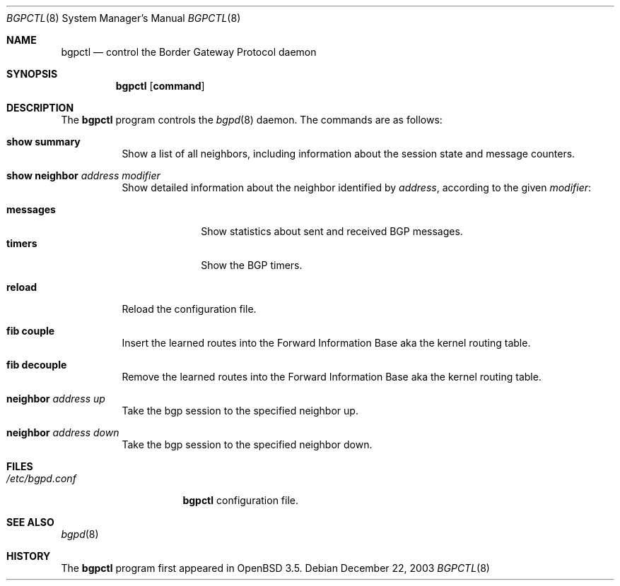 .\" $OpenBSD: src/usr.sbin/bgpctl/bgpctl.8,v 1.8 2004/01/06 23:23:49 henning Exp $
.\"
.\" Copyright (c) 2003 Henning Brauer <henning@openbsd.org>
.\"
.\" Permission to use, copy, modify, and distribute this software for any
.\" purpose with or without fee is hereby granted, provided that the above
.\" copyright notice and this permission notice appear in all copies.
.\"
.\" THE SOFTWARE IS PROVIDED "AS IS" AND THE AUTHOR DISCLAIMS ALL WARRANTIES
.\" WITH REGARD TO THIS SOFTWARE INCLUDING ALL IMPLIED WARRANTIES OF
.\" MERCHANTABILITY AND FITNESS. IN NO EVENT SHALL THE AUTHOR BE LIABLE FOR
.\" ANY SPECIAL, DIRECT, INDIRECT, OR CONSEQUENTIAL DAMAGES OR ANY DAMAGES
.\" WHATSOEVER RESULTING FROM LOSS OF USE, DATA OR PROFITS, WHETHER IN AN
.\" ACTION OF CONTRACT, NEGLIGENCE OR OTHER TORTIOUS ACTION, ARISING OUT OF
.\" OR IN CONNECTION WITH THE USE OR PERFORMANCE OF THIS SOFTWARE.
.\"
.Dd December 22, 2003
.Dt BGPCTL 8
.Os
.Sh NAME
.Nm bgpctl
.Nd "control the Border Gateway Protocol daemon"
.Sh SYNOPSIS
.Nm bgpctl
.Op Cm command
.Sh DESCRIPTION
The
.Nm
program controls the
.Xr bgpd 8
daemon.
The commands are as follows:
.Bl -tag -width xxxxxx
.It Li show summary
Show a list of all neighbors, including information about the session state
and message counters.
.It Li show neighbor Ar address Ar modifier
Show detailed information about the neighbor identified by
.Ar address ,
according to the given
.Ar modifier :
.Pp
.Bl -tag -width messages -compact
.It Li messages
Show statistics about sent and received BGP messages.
.It Li timers
Show the BGP timers.
.El
.It Li reload
Reload the configuration file.
.It Li fib couple
Insert the learned routes into the Forward Information Base aka the kernel
routing table.
.It Li fib decouple
Remove the learned routes into the Forward Information Base aka the kernel
routing table.
.It Li neighbor Ar address up
Take the bgp session to the specified neighbor up.
.It Li neighbor Ar address down
Take the bgp session to the specified neighbor down.
.El
.Sh FILES
.Bl -tag -width "/etc/bgpd.conf" -compact
.It Pa /etc/bgpd.conf
.Nm
configuration file.
.El
.Sh SEE ALSO
.Xr bgpd 8
.Sh HISTORY
The
.Nm
program first appeared in
.Ox 3.5 .
